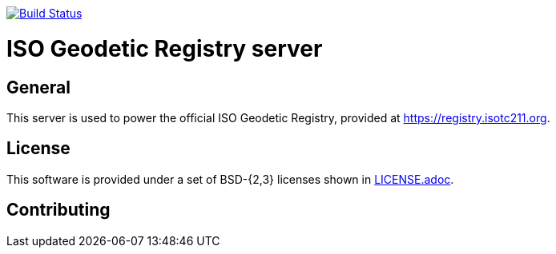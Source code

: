 image:https://img.shields.io/travis/com/ISO-TC211/iso-geodetic-registry.svg?style=flat-square&logo=travis&branch=master["Build Status", link="https://travis-ci.com/ISO-TC211/iso-geodetic-registry"]


= ISO Geodetic Registry server


== General

This server is used to power the official ISO Geodetic Registry,
provided at https://registry.isotc211.org.

== License

This software is provided under a set of BSD-{2,3} licenses shown
in link:LICENSE.adoc[].

== Contributing

